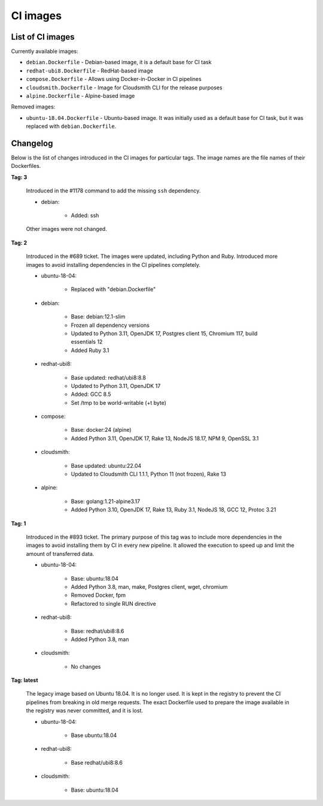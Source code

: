 .. _ci-images:

*********
CI images
*********


List of CI images
=================

Currently available images:

- ``debian.Dockerfile`` - Debian-based image, it is a default base for CI task
- ``redhat-ubi8.Dockerfile`` - RedHat-based image
- ``compose.Dockerfile`` - Allows using Docker-in-Docker in CI pipelines
- ``cloudsmith.Dockerfile`` - Image for Cloudsmith CLI for the release purposes
- ``alpine.Dockerfile`` - Alpine-based image

Removed images:

- ``ubuntu-18.04.Dockerfile`` - Ubuntu-based image. It was initially used as a
  default base for CI task, but it was replaced with ``debian.Dockerfile``.


Changelog
=========

Below is the list of changes introduced in the CI images for particular tags.
The image names are the file names of their Dockerfiles.

**Tag: 3**

    Introduced in the #1178 command to add the missing ``ssh`` dependency.

    - debian:

        - Added: ssh

    Other images were not changed.

**Tag: 2**

    Introduced in the #689 ticket. The images were updated, including Python and
    Ruby. Introduced more images to avoid installing dependencies in the CI
    pipelines completely.

    - ubuntu-18-04:

        - Replaced with "debian.Dockerfile"

    - debian:

        - Base: debian:12.1-slim
        - Frozen all dependency versions
        - Updated to Python 3.11, OpenJDK 17, Postgres client 15, Chromium 117,
          build essentials 12
        - Added Ruby 3.1

    - redhat-ubi8:

        - Base updated: redhat/ubi8:8.8
        - Updated to Python 3.11, OpenJDK 17
        - Added: GCC 8.5
        - Set /tmp to be world-writable (+t byte)

    - compose:

        - Base: docker:24 (alpine)
        - Added Python 3.11, OpenJDK 17, Rake 13, NodeJS 18.17, NPM 9, OpenSSL 3.1

    - cloudsmith:

        - Base updated: ubuntu:22.04
        - Updated to Cloudsmith CLI 1.1.1, Python 11 (not frozen), Rake 13

    - alpine:

        - Base: golang:1.21-alpine3.17
        - Added Python 3.10, OpenJDK 17, Rake 13, Ruby 3.1, NodeJS 18, GCC 12, Protoc 3.21

**Tag: 1**

    Introduced in the #893 ticket. The primary purpose of this tag was to include
    more dependencies in the images to avoid installing them by CI in every new
    pipeline. It allowed the execution to speed up and limit the amount of
    transferred data.

    - ubuntu-18-04:

        - Base: ubuntu:18.04
        - Added Python 3.8, man, make, Postgres client, wget, chromium
        - Removed Docker, fpm
        - Refactored to single RUN directive

    - redhat-ubi8:

        - Base: redhat/ubi8:8.6
        - Added Python 3.8, man

    - cloudsmith:

        - No changes

**Tag: latest**

    The legacy image based on Ubuntu 18.04. It is no longer used. It is kept in the
    registry to prevent the CI pipelines from breaking in old merge requests. The
    exact Dockerfile used to prepare the image available in the registry was never
    committed, and it is lost.

    - ubuntu-18-04:

        - Base ubuntu:18.04

    - redhat-ubi8:

        - Base redhat/ubi8:8.6

    - cloudsmith:

        - Base: ubuntu:18.04
